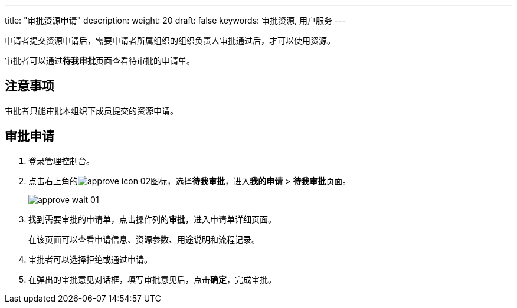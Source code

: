 ---
title: "审批资源申请"
description: 
weight: 20
draft: false
keywords: 审批资源, 用户服务
---

申请者提交资源申请后，需要申请者所属组织的组织负责人审批通过后，才可以使用资源。

审批者可以通过**待我审批**页面查看待审批的申请单。

== 注意事项

审批者只能审批本组织下成员提交的资源申请。

== 审批申请

. 登录管理控制台。
. 点击右上角的image:/images/cloud_service/services/approve/approve_icon_02.png[]图标，选择**待我审批**，进入**我的申请** > **待我审批**页面。
+
image::/images/cloud_service/services/approve/approve_wait_01.png[]
. 找到需要审批的申请单，点击操作列的**审批**，进入申请单详细页面。
+
在该页面可以查看申请信息、资源参数、用途说明和流程记录。

. 审批者可以选择``拒绝``或``通过``申请。
. 在弹出的审批意见对话框，填写审批意见后，点击**确定**，完成审批。
